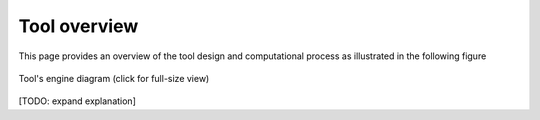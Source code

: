 Tool overview
=============

This page provides an overview of the tool design and computational process as illustrated in the following figure


.. figure:: _static/tool_schema.png
   :scale: 20 %
   :align: center
   
   Tool's engine diagram (click for full-size view)


[TODO: expand explanation]
